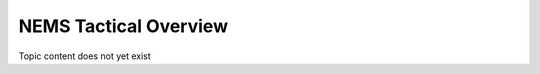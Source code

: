###############################
NEMS Tactical Overview
###############################

Topic content does not yet exist